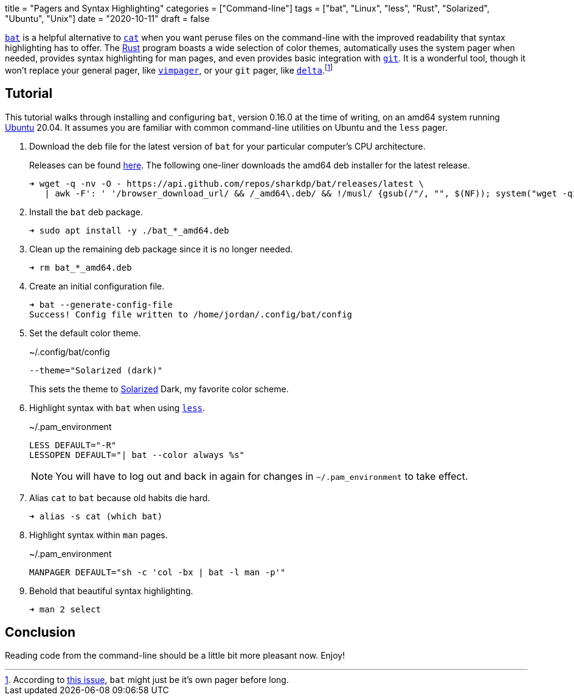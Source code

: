 +++
title = "Pagers and Syntax Highlighting"
categories = ["Command-line"]
tags = ["bat", "Linux", "less", "Rust", "Solarized", "Ubuntu", "Unix"]
date = "2020-10-11"
draft = false
+++

https://github.com/sharkdp/bat[`bat`] is a helpful alternative to https://www.gnu.org/software/coreutils/manual/html_node/cat-invocation.html#cat-invocation[`cat`] when you want peruse files on the command-line with the improved readability that syntax highlighting has to offer.
The https://www.rust-lang.org/[Rust] program boasts a wide selection of color themes, automatically uses the system pager when needed, provides syntax highlighting for man pages, and even provides basic integration with https://git-scm.com/[`git`].
It is a wonderful tool, though it won't replace your general pager, like https://github.com/rkitover/vimpager[`vimpager`], or your `git` pager, like https://github.com/dandavison/delta[`delta`].footnote:[According to https://github.com/sharkdp/bat/issues/1053[this issue], `bat` might just be it's own pager before long.]

== Tutorial

This tutorial walks through installing and configuring `bat`, version 0.16.0 at the time of writing, on an amd64 system running https://ubuntu.com/[Ubuntu] 20.04.
It assumes you are familiar with common command-line utilities on Ubuntu and the `less` pager.

. Download the deb file for the latest version of `bat` for your particular computer's CPU architecture.
+
--
Releases can be found https://github.com/sharkdp/bat/releases/[here].
The following one-liner downloads the amd64 deb installer for the latest release.

[source,sh]
----
➜ wget -q -nv -O - https://api.github.com/repos/sharkdp/bat/releases/latest \
   | awk -F': ' '/browser_download_url/ && /_amd64\.deb/ && !/musl/ {gsub(/"/, "", $(NF)); system("wget -qi -L " $(NF))}'
----
--

. Install the `bat` deb package.
+
[source,sh]
----
➜ sudo apt install -y ./bat_*_amd64.deb
----

. Clean up the remaining deb package since it is no longer needed.
+
[source,sh]
----
➜ rm bat_*_amd64.deb
----

. Create an initial configuration file.
+
[source,sh]
----
➜ bat --generate-config-file
Success! Config file written to /home/jordan/.config/bat/config
----

. Set the default color theme.
+
--
[source]
.~/.config/bat/config
----
--theme="Solarized (dark)"
----

This sets the theme to https://ethanschoonover.com/solarized/[Solarized] Dark, my favorite color scheme.
--

. Highlight syntax with `bat` when using http://greenwoodsoftware.com/less/index.html[`less`].
+
--
[source]
.~/.pam_environment
----
LESS DEFAULT="-R"
LESSOPEN DEFAULT="| bat --color always %s"
----

NOTE: You will have to log out and back in again for changes in `~/.pam_environment` to take effect.
--

. Alias `cat` to `bat` because old habits die hard.
+
[source,sh]
----
➜ alias -s cat (which bat)
----

. Highlight syntax within `man` pages.
+
[source]
.~/.pam_environment
----
MANPAGER DEFAULT="sh -c 'col -bx | bat -l man -p'"
----

. Behold that beautiful syntax highlighting.
+
[source,sh]
----
➜ man 2 select
----

== Conclusion

Reading code from the command-line should be a little bit more pleasant now.
Enjoy!
